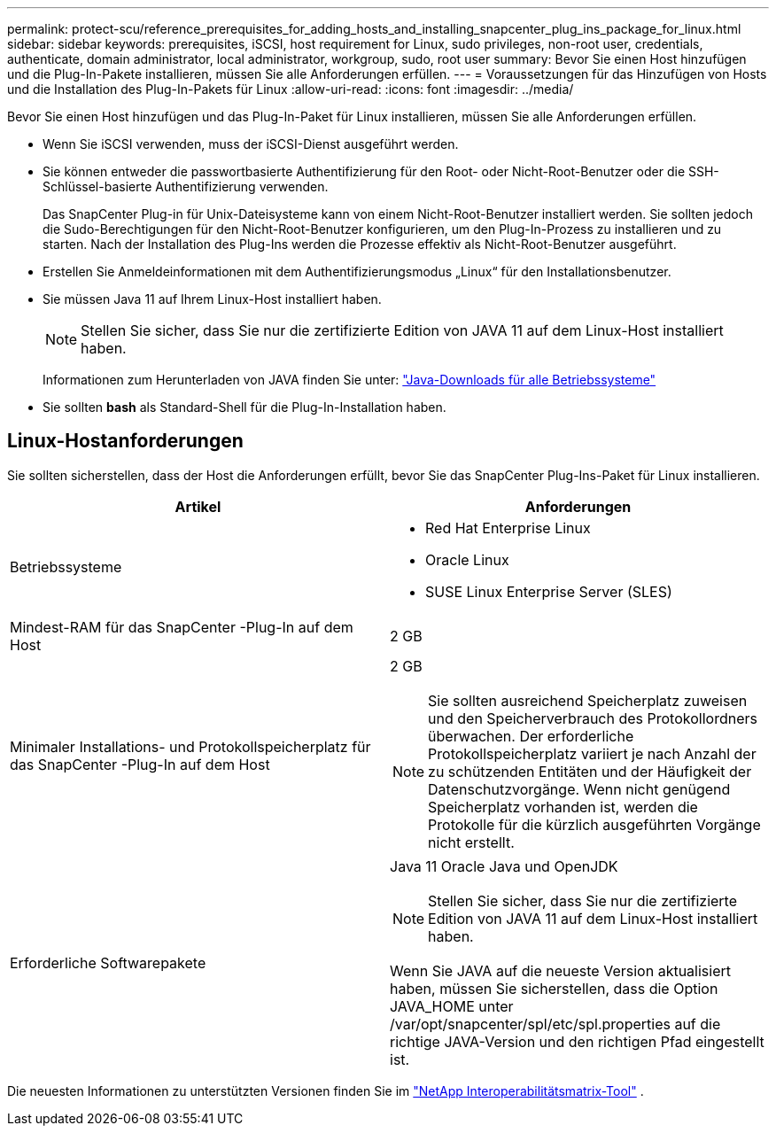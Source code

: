 ---
permalink: protect-scu/reference_prerequisites_for_adding_hosts_and_installing_snapcenter_plug_ins_package_for_linux.html 
sidebar: sidebar 
keywords: prerequisites, iSCSI, host requirement for Linux, sudo privileges, non-root user, credentials, authenticate, domain administrator, local administrator, workgroup, sudo, root user 
summary: Bevor Sie einen Host hinzufügen und die Plug-In-Pakete installieren, müssen Sie alle Anforderungen erfüllen. 
---
= Voraussetzungen für das Hinzufügen von Hosts und die Installation des Plug-In-Pakets für Linux
:allow-uri-read: 
:icons: font
:imagesdir: ../media/


[role="lead"]
Bevor Sie einen Host hinzufügen und das Plug-In-Paket für Linux installieren, müssen Sie alle Anforderungen erfüllen.

* Wenn Sie iSCSI verwenden, muss der iSCSI-Dienst ausgeführt werden.
* Sie können entweder die passwortbasierte Authentifizierung für den Root- oder Nicht-Root-Benutzer oder die SSH-Schlüssel-basierte Authentifizierung verwenden.
+
Das SnapCenter Plug-in für Unix-Dateisysteme kann von einem Nicht-Root-Benutzer installiert werden.  Sie sollten jedoch die Sudo-Berechtigungen für den Nicht-Root-Benutzer konfigurieren, um den Plug-In-Prozess zu installieren und zu starten.  Nach der Installation des Plug-Ins werden die Prozesse effektiv als Nicht-Root-Benutzer ausgeführt.

* Erstellen Sie Anmeldeinformationen mit dem Authentifizierungsmodus „Linux“ für den Installationsbenutzer.
* Sie müssen Java 11 auf Ihrem Linux-Host installiert haben.
+

NOTE: Stellen Sie sicher, dass Sie nur die zertifizierte Edition von JAVA 11 auf dem Linux-Host installiert haben.

+
Informationen zum Herunterladen von JAVA finden Sie unter: http://www.java.com/en/download/manual.jsp["Java-Downloads für alle Betriebssysteme"^]

* Sie sollten *bash* als Standard-Shell für die Plug-In-Installation haben.




== Linux-Hostanforderungen

Sie sollten sicherstellen, dass der Host die Anforderungen erfüllt, bevor Sie das SnapCenter Plug-Ins-Paket für Linux installieren.

|===
| Artikel | Anforderungen 


 a| 
Betriebssysteme
 a| 
* Red Hat Enterprise Linux
* Oracle Linux
* SUSE Linux Enterprise Server (SLES)




 a| 
Mindest-RAM für das SnapCenter -Plug-In auf dem Host
 a| 
2 GB



 a| 
Minimaler Installations- und Protokollspeicherplatz für das SnapCenter -Plug-In auf dem Host
 a| 
2 GB


NOTE: Sie sollten ausreichend Speicherplatz zuweisen und den Speicherverbrauch des Protokollordners überwachen.  Der erforderliche Protokollspeicherplatz variiert je nach Anzahl der zu schützenden Entitäten und der Häufigkeit der Datenschutzvorgänge.  Wenn nicht genügend Speicherplatz vorhanden ist, werden die Protokolle für die kürzlich ausgeführten Vorgänge nicht erstellt.



 a| 
Erforderliche Softwarepakete
 a| 
Java 11 Oracle Java und OpenJDK


NOTE: Stellen Sie sicher, dass Sie nur die zertifizierte Edition von JAVA 11 auf dem Linux-Host installiert haben.

Wenn Sie JAVA auf die neueste Version aktualisiert haben, müssen Sie sicherstellen, dass die Option JAVA_HOME unter /var/opt/snapcenter/spl/etc/spl.properties auf die richtige JAVA-Version und den richtigen Pfad eingestellt ist.

|===
Die neuesten Informationen zu unterstützten Versionen finden Sie im https://imt.netapp.com/matrix/imt.jsp?components=121073;&solution=1257&isHWU&src=IMT["NetApp Interoperabilitätsmatrix-Tool"^] .
